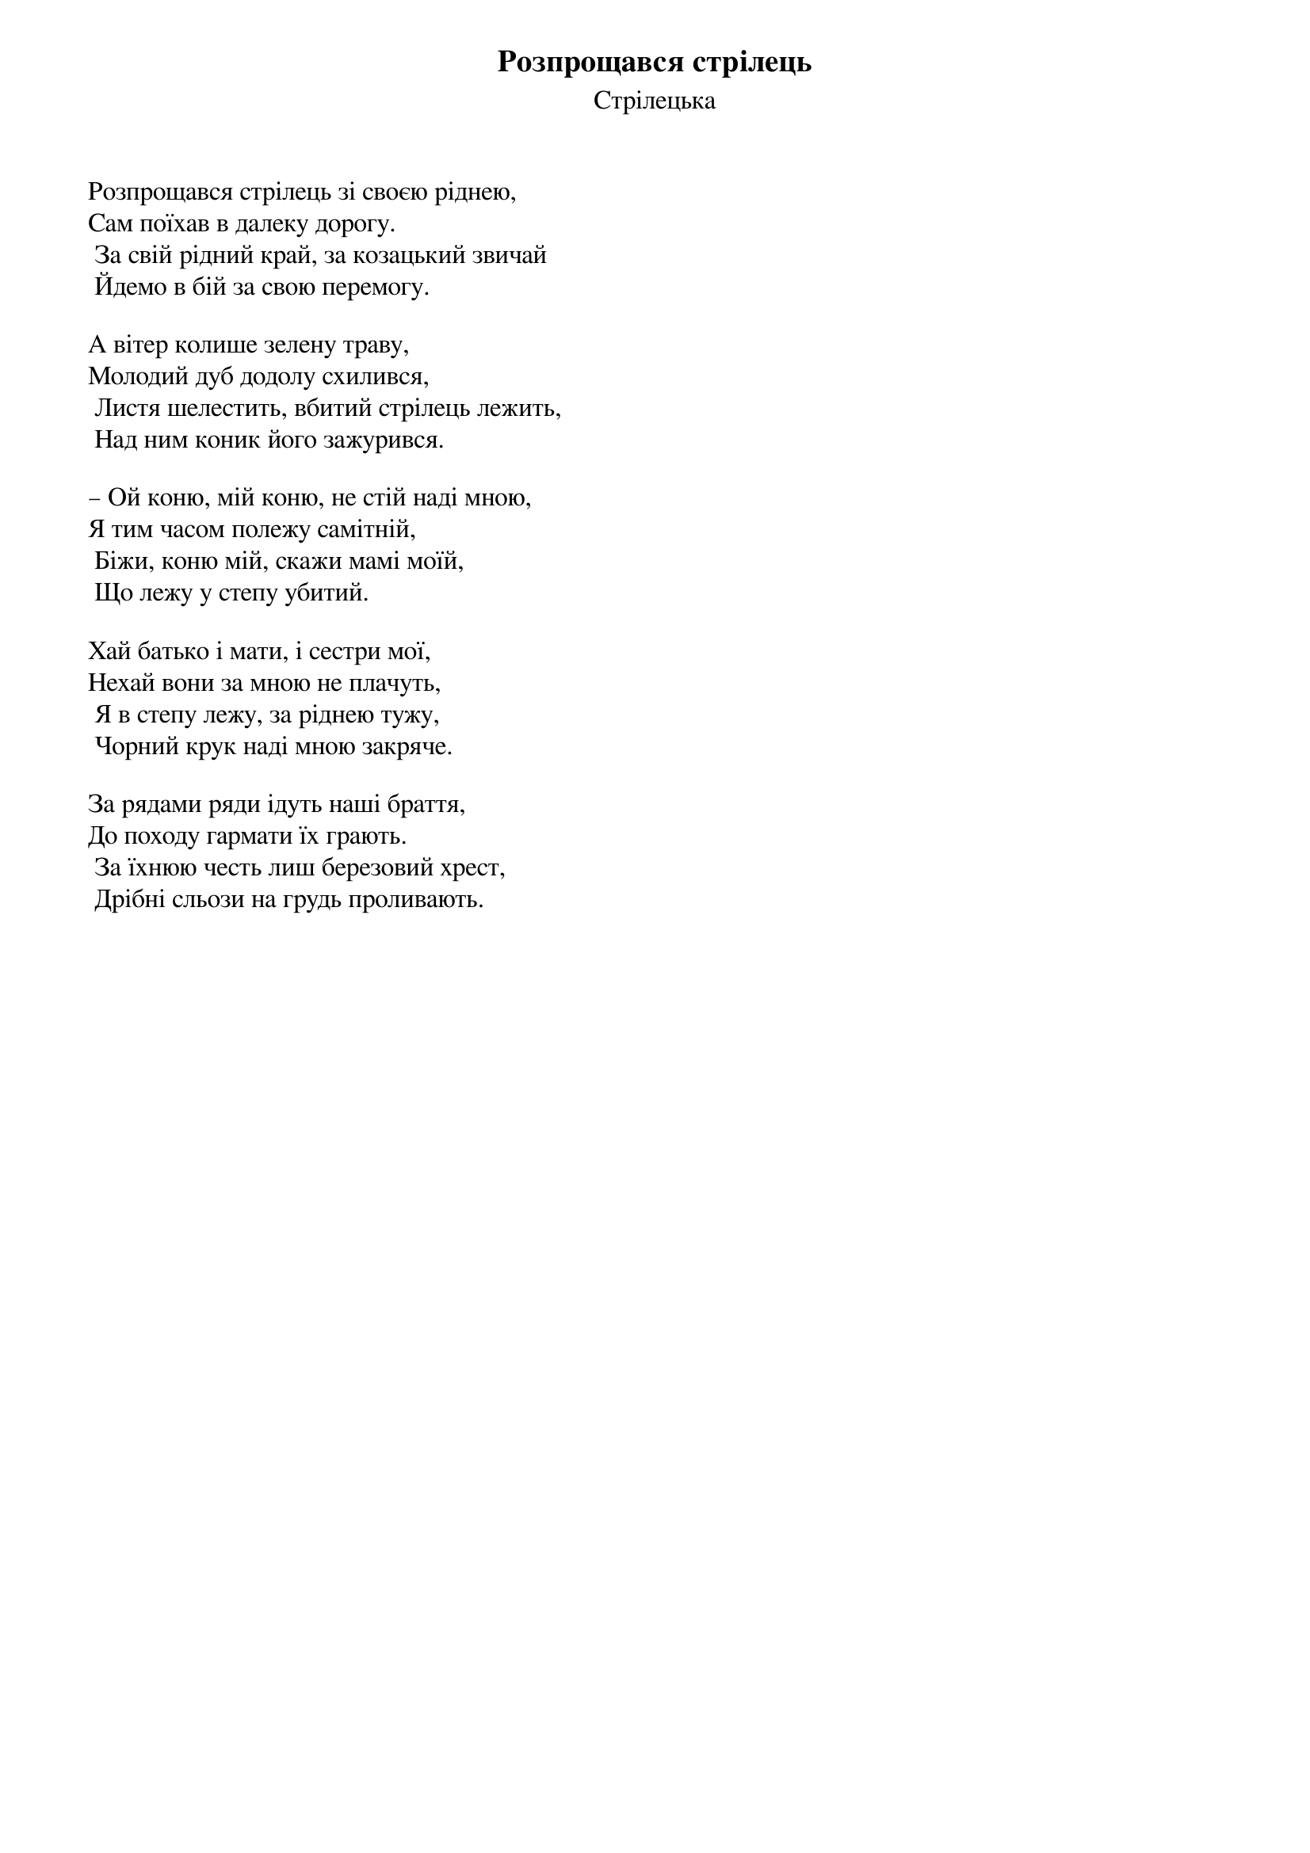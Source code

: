## Saved from WIKISPIV.com
{title: Розпрощався стрілець}
{subtitle: Стрілецька}

Розпрощався стрілець зі своєю ріднею,
Сам поїхав в далеку дорогу.
	За свій рідний край, за козацький звичай
	Йдемо в бій за свою перемогу.
 
А вітер колише зелену траву,
Молодий дуб додолу схилився,
	Листя шелестить, вбитий стрілець лежить,
	Над ним коник його зажурився.
 
– Ой коню, мій коню, не стій наді мною,
Я тим часом полежу самітній,
	Біжи, коню мій, скажи мамі моїй,
	Що лежу у степу убитий.
 
Хай батько і мати, і сестри мої,
Нехай вони за мною не плачуть,
	Я в степу лежу, за ріднею тужу,
	Чорний крук наді мною закряче.
 
За рядами ряди ідуть наші браття,
До походу гармати їх грають.
	За їхнюю честь лиш березовий хрест,
	Дрібні сльози на грудь проливають.